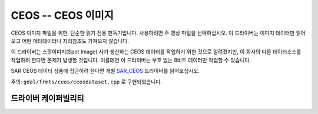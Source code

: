 .. _raster.ceos:

================================================================================
CEOS -- CEOS 이미지
================================================================================

.. shortname:: CEOS

.. built_in_by_default::

CEOS 이미지 파일을 위한, 단순한 읽기 전용 판독기입니다. 사용하려면 주 영상 파일을 선택하십시오. 이 드라이버는 이미지 데이터만 읽어오고 어떤 메타데이터나 지리참조도 가져오지 않습니다.

이 드라이버는 스팟이미지(Spot Image) 사가 생산하는 CEOS 데이터를 작업하기 위한 것으로 알려졌지만, 이 회사의 다른 데이터소스를 작업하려 한다면 문제가 발생할 것입니다. 이를테면 이 드라이버는 부호 없는 8비트 데이터만 작업할 수 있습니다.

SAR CEOS 데이터 상품에 접근하려 한다면 개별 `SAR_CEOS <#SAR_CEOS>`_ 드라이버를 읽어보십시오.

주의: ``gdal/frmts/ceos/ceosdataset.cpp`` 로 구현되었습니다.

드라이버 케이퍼빌리티
-------------------

.. supports_createcopy::

.. supports_virtualio::
